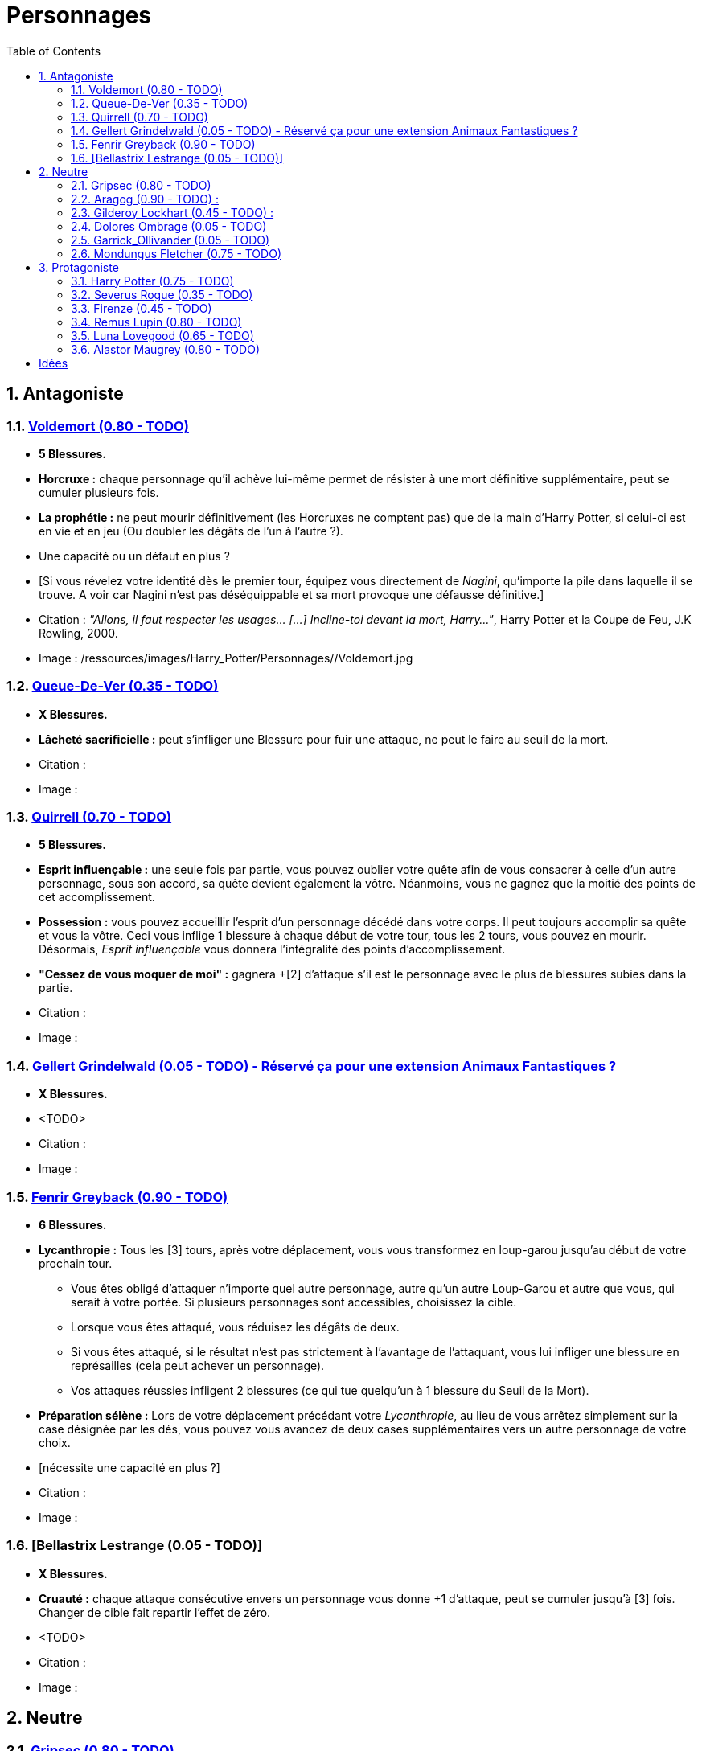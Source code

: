 :experimental:
:source-highlighter: pygments
:data-uri:
:icons: font

:toc:
:numbered:

:personnagesdir: /ressources/images/Harry_Potter/Personnages/

= Personnages

== Antagoniste

=== http://harrypotter.wikia.com/wiki/Tom_Riddle[Voldemort (0.80 - TODO)]

  * [red]*5 Blessures.*
  * *Horcruxe :* chaque personnage qu'il achève lui-même permet de résister à une mort définitive supplémentaire, peut se cumuler plusieurs fois.
  * *La prophétie :* ne peut mourir définitivement (les Horcruxes ne comptent pas) que de la main d'Harry Potter, si celui-ci est en vie et en jeu (Ou doubler les dégâts de l'un à l'autre ?).
  * Une capacité ou un défaut en plus ?
  * [Si vous révelez votre identité dès le premier tour, équipez vous directement de _Nagini_, qu'importe la pile dans laquelle il se trouve. A voir car Nagini n'est pas déséquippable et sa mort provoque une défausse définitive.]

  * Citation : _"Allons, il faut respecter les usages… [...] Incline-toi devant la mort, Harry…"_, Harry Potter et la Coupe de Feu, J.K Rowling, 2000.
  * Image : {personnagesdir}/Voldemort.jpg

=== http://harrypotter.wikia.com/wiki/Peter_Pettigrew[Queue-De-Ver (0.35 - TODO)]

  * [red]*X Blessures.*
  * *Lâcheté sacrificielle :* peut s'infliger une Blessure pour fuir une attaque, ne peut le faire au seuil de la mort.

  * Citation :
  * Image :

=== http://harrypotter.wikia.com/wiki/Quirinus_Quirrell[Quirrell (0.70 - TODO)]

  * [red]*5 Blessures.*
  * *Esprit influençable :* une seule fois par partie, vous pouvez oublier votre quête afin de vous consacrer à celle d'un autre personnage, sous son accord, sa quête devient également la vôtre. Néanmoins, vous ne gagnez que la moitié des points de cet accomplissement.
  * *Possession :* vous pouvez accueillir l'esprit d'un personnage décédé dans votre corps. Il peut toujours accomplir sa quête et vous la vôtre. Ceci vous inflige 1 blessure à chaque début de votre tour, tous les 2 tours, vous pouvez en mourir. Désormais, _Esprit influençable_ vous donnera l'intégralité des points d'accomplissement.
  * *"Cessez de vous moquer de moi" :* gagnera +[2] d'attaque s'il est le personnage avec le plus de blessures subies dans la partie.

  * Citation :
  * Image :

=== http://harrypotter.wikia.com/wiki/Gellert_Grindelwald[Gellert Grindelwald (0.05 - TODO) - Réservé ça pour une extension Animaux Fantastiques ?]

  * [red]*X Blessures.*
  * <TODO>

  * Citation :
  * Image :

=== http://harrypotter.wikia.com/wiki/Fenrir_Greyback[Fenrir Greyback (0.90 - TODO)]

  * [red]*6 Blessures.*
  * *Lycanthropie :* Tous les [3] tours, après votre déplacement, vous vous transformez en loup-garou jusqu'au début de votre prochain tour.
    ** Vous êtes obligé d'attaquer n'importe quel autre personnage, autre qu'un autre Loup-Garou et autre que vous, qui serait à votre portée. Si plusieurs personnages sont accessibles, choisissez la cible.
    ** Lorsque vous êtes attaqué, vous réduisez les dégâts de deux.
    ** Si vous êtes attaqué, si le résultat n'est pas strictement à l'avantage de l'attaquant, vous lui infliger une blessure en représailles (cela peut achever un personnage).
    ** Vos attaques réussies infligent 2 blessures (ce qui tue quelqu'un à 1 blessure du Seuil de la Mort).
  * *Préparation sélène :* Lors de votre déplacement précédant votre _Lycanthropie_, au lieu de vous arrêtez simplement sur la case désignée par les dés, vous pouvez vous avancez de deux cases supplémentaires vers un autre personnage de votre choix.
  * [nécessite une capacité en plus ?]

  * Citation :
  * Image :

=== [Bellastrix Lestrange (0.05 - TODO)]

  * [red]*X Blessures.*
  * *Cruauté :* chaque attaque consécutive envers un personnage vous donne +1 d'attaque, peut se cumuler jusqu'à [3] fois. Changer de cible fait repartir l'effet de zéro.
  * <TODO>

  * Citation :
  * Image :

== Neutre

=== http://harrypotter.wikia.com/wiki/Griphook[Gripsec (0.80 - TODO)]

  * [red]*X Blessures.*
  * *Sadisme :* gagne 1 d'attaque en combattant un personnage ayant subi plus de Blessures que vous.
  * *Ancien employé :* Gripsec peut retirer ses objets de Gringotts sans avoir tirer cette carte "Lieux". Virtuellement, vous avez donc 2 emplacements de carte en main supplémentaires.

  * Citation :
  * Image :

=== http://harrypotter.wikia.com/wiki/Aragog[Aragog (0.90 - TODO)] :

  * [red]*7 Blessures.*
  * *Ponte de Mosag :* A tout moment, lorsqu'Aragog reçoit un soin excèdentaire (lorsque vous avez 0 blessures subies), il génère un "Membre de la couvée".
  * *Colonie acromantulère :* Vous pouvez sacrifier des "Membres de la couvée" pour modifier le calcul des dégâts lors d'un combat, 1 "Membre de la couvée" sacrifié vous rapporte +1 d'attaque ou de défense, selon du côté où vous vous trouvez lors de l'attaque / défense.

  * Citation :
  * Image :

=== http://harrypotter.wikia.com/wiki/Gilderoy_Lockhart[Gilderoy Lockhart (0.45 - TODO)] :

  * [red]*X Blessures.*
  * *Escroc :* Vous pouvez vous attribuer l'accomplissement d'une quête d'un personnage affecté par votre compétence _Oubliettes_. Vous ne cumulez pas de points supplémentaires si vous accomplissez plusieurs quêtes grâce à cette compétence.
  * *Oubliettes :* Pendant votre tour, ciblez un personnage autre que vous, lancez les deux dés.
    ** Si le résultat est 7, la cible ne gagnera pas de points s'il accomplit sa quête ET ne pourra plus utiliser aucune de ses capacités de personnages.
    ** Si le résultat est 6, la cible ne gagnera pas de points s'il accomplit sa quête.
    ** Si le résultat est 3, vous ne gagnerez aucun points d'acomplissement de votre quête, ni de celle des autres.
    ** Si le résultat est 2, vous ne gagnerez aucun points d'acomplissement de votre quête, ni de celle des autres, et vous ne pourrez plus utiliser la compétences "Oubliettes".
  * <TODO> : le pb de ce personnage est qu'il nécessite l'application des points de quête.

  * Citation :
  * Image :

=== http://harrypotter.wikia.com/wiki/Dolores_Umbridge[Dolores Ombrage (0.05 - TODO)]

  * [red]*X Blessures.*
  * <TODO>

  * Citation :
  * Image :

=== http://harrypotter.wikia.com/wiki/Garrick_Ollivander[Garrick_Ollivander (0.05 - TODO)]

  * [red]*X Blessures.*
  * <TODO>

  * Citation :
  * Image :

=== http://harrypotter.wikia.com/wiki/Mundungus_Fletcher[Mondungus Fletcher (0.75 - TODO)]

  * [red]*4 Blessures.*
  * *Réseau d'informateurs intéressés :* Pendant votre tour, vous pouvez sacrifier 2 points d'équipement pour regarder la carte personnage ou quête d'un autre personnage. Peut être fait plusieurs fois par tour.
  * *Récupérateur :* au lieu d'attaquer, vous pouvez récupérer la dernière carte dans la défausse des consommables.
  * *Refourgueur :* vos consommables valent 1 point d'équipement et peuvent être vendus en tant que tels.
  * *Couardise :* vous ne pouvez attaquer si vous êtes à une blessure du seuil de la Mort.

  * Citation :
  * Image :

== Protagoniste

=== http://harrypotter.wikia.com/wiki/Harry_Potter[Harry Potter (0.75 - TODO)]

  * [red]*5 Blessures.*
  * [*La prophétie :* ne peut mourir définitivement que de la main de Voldemort, si celui-ci est en vie et en jeu.]
  * *Accio (1 utilisation tous les 2 tours):* Pendant votre tour, vous pouvez récuperer une carte de la pile Consommables ou Equipements [Voir pour nommer la carte)].
  * *Expelliarmus (1 utilisation disponible tous les 2 joueurs dans la partie]) :* lors d'un combat, désactivez toutes les armes équipées de l'adversaire (pas d'utilisation, pas d'effet) avant le calcul des dégâts. Si le résultat du combat est en la faveur d'Harry, toutes les armes équipées de l'adversaire lui reviennent.

  * Citation :
  * Image :

=== http://harrypotter.wikia.com/wiki/Severus_Snape[Severus Rogue (0.35 - TODO)]

  * [red]*5 Blessures.*
  * *Agent double :* peut se faire passer pour un Antagoniste tout le long de la partie et utiliser ce qui leur est exclusif.
  * *Maître des potions :* [Possibilité constante de faire l'effet du livre de potions du Prince de Sang-Mêlé.]

  * Citation :
  * Image :

=== http://harrypotter.wikia.com/wiki/Firenze[Firenze (0.45 - TODO)]

  * [red]*X Blessures.*
  * *Astrologie :* Au début de votre tour, vous pouvez regarder la première carte de la pile "Lieux".
  * *Maître des lieux :* Vous pouvez choisir la rencontre que vous faites dans le lieu "La Forêt Interdite".
  * *Monture :* Si vous le voulez, vous pouvez proposez à un joueur de déplacer son personnage en même temps que le votre. Son déplacement n'activera aucune case.

  * Citation :
  * Image :

=== http://harrypotter.wikia.com/wiki/Remus_Lupin[Remus Lupin (0.80 - TODO)]

  * [red]*5 Blessures.*
  * *Lycanthropie :* Tous les 4 tours, [après votre déplacement], vous vous transformez en loup-garou jusqu'au début de votre prochain tour.
    ** Vous êtes obligé d'attaquer n'importe quel autre personnage, autre qu'un autre Loup-Garou et autre que vous, qui serait à votre portée. Si plusieurs personnages sont accessibles, choisissez la cible.
    ** Vous réduisez les dégâts de deux.
    ** Si vous êtes attaqué, le résultat doit forcément être à l'avantage de l'attaquant, sans quoi vous lui infliger une blessure en représailles (cela peut achever un personnage).
    ** Vos attaques réussies infligent 2 blessures (ce qui tue quelqu'un à 1 blessure du Seuil de la Mort).
  * *Duelliste talentueux...*
    ** Si vous avez attaqué avec succès au tour précédent, vous gagnez un point d'attaque, peut être cumulé 2 fois.
  * *...nécessitant de l'entretien.*
    ** Si vous n'avez pas attaqué avec succès pendant les 2 derniers tours, vous perdez vos effets de Duelliste talentueux.
  * [Voir pour que ces bonus soient annulés avec la Lycanthropie ?]

  * *Citation :* _"C'est de la force des convictions que dépend la réussite, pas du nombre de partisan."_, Harry Potter et les Reliques de la Mort, J.K Rowling, 2007.
  * Image :

=== http://harrypotter.wikia.com/wiki/Luna_Lovegood[Luna Lovegood (0.65 - TODO)]

  * [red]*4 Blessures*
  * *Accoutrement loufoque :* vous pouvez équiper jusqu'à deux objets de Têtes et de Corps.
  * *Magizoologiste (Pas de raison que cela lui soit propre) :* les accessoires des autres personnages ayant la capacité _Compagnon_ ne vous font aucun effet.
  * Si vous révelez votre identité dès le premier tour, équipez vous directement du _Chapeau lion de Luna Lovegood_, _Lorgnospectres_ qu'importe la pile dans laquelle ils se trouvent.
  * Il faudrait un pouvoir un peu tout au long de la partie.
  * Patronus Corporel ? (Pas de raison que cela lui soit propre)

  * Citation :
  * Image :

=== http://harrypotter.wikia.com/wiki/Alastor_Moody[Alastor Maugrey (0.80 - TODO)]

  * [red]*6 Blessures.*
  * *Jambe de bois détachable :* dorénavant, vos phases de déplacements se fera uniquement avec le dé à 4 faces.
  * *Jambe de bois rattachable :* passez votre phase de déplacement, dorénavant, vos phases de déplacements se fera uniquement avec les deux dés.
  * *Paranoïa :* Vous gagnez +1 de défense contre les ennemis non révélés. Vous ne pouvez recevoir en échange que des cartes qui vous soient revélées (fonctionne avec l'_Oeil magique d'Alastor Maugrey_).
  * *Auror d'exception :* vous bénéficez d'un bonus d'attaque et de défense de 2 face aux personnages Antagonistes.
  * Si vous révelez votre identité dès le premier tour, équipez vous directement de l'_Oeil magique d'Alastor Maugrey_, qu'importe la pile dans laquelle il se trouve.

  * Citation :
  * Image :

= Idées

* Norbert Dragoneau (Protagoniste)
* http://harrypotter.wikia.com/wiki/Neville_Longbottom (Protagoniste)
* link:http://harrypotter.wikia.com/wiki/Ghost[Certains des fantômes de Poudlard ?]
* http://harrypotter.wikia.com/wiki/Mykew_Gregorovitch
* http://harrypotter.wikia.com/wiki/Rosmerta
* http://harrypotter.wikia.com/wiki/Death_Eaters
* http://harrypotter.wikia.com/wiki/Muggle
* http://harrypotter.wikia.com/wiki/Golgomath
* http://harrypotter.wikia.com/wiki/Rita_Skeeter
* http://harrypotter.wikia.com/wiki/Antonin_Dolohov
* http://harrypotter.wikia.com/wiki/Molly_Weasley
* http://harrypotter.wikia.com/wiki/Horace_Slughorn
* https://en.wikipedia.org/wiki/Harry_Potter_and_the_Cursed_Child
* http://harrypotter.wikia.com/wiki/Muriel
* http://harrypotter.wikia.com/wiki/Peverell_family
* http://harrypotter.wikia.com/wiki/Dobby
* http://harrypotter.wikia.com/wiki/Kreacher
* http://harrypotter.wikia.com/wiki/Viktor_Krum
* https://fr.wikipedia.org/wiki/Liste_des_personnages_du_monde_des_sorciers_de_J._K._Rowling
* http://harrypotter.wikia.com/wiki/Newton_Scamander
* http://harrypotter.wikia.com/wiki/Bartemius_Crouch_Junior

* http://harrypotter.wikia.com/wiki/Unbreakable_Vow
* Delphini
* Lucius Malfoy ?
